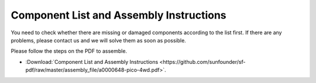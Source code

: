 Component List and Assembly Instructions
============================================

You need to check whether there are missing or damaged components according to the list first. 
If there are any problems, please contact us and we will solve them as soon as possible.

Please follow the steps on the PDF to assemble.


* :Download:`Component List and Assembly Instructions <https://github.com/sunfounder/sf-pdf/raw/master/assembly_file/a0000648-pico-4wd.pdf>`.












